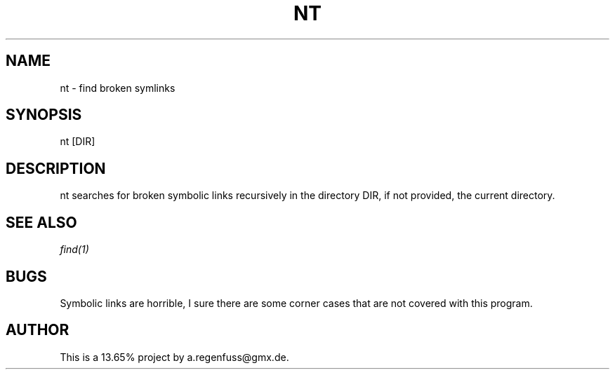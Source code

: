 .TH NT 1
.SH NAME
nt \- find broken symlinks

.SH SYNOPSIS
nt [DIR]

.SH DESCRIPTION
nt searches for broken symbolic links recursively in
the directory DIR, if not provided, the current directory.

.SH SEE ALSO
.IR find(1)

.SH BUGS
Symbolic links are horrible, I sure there are some corner cases that
are not covered with this program.

.SH AUTHOR
This is a 13.65% project by a.regenfuss@gmx.de.
